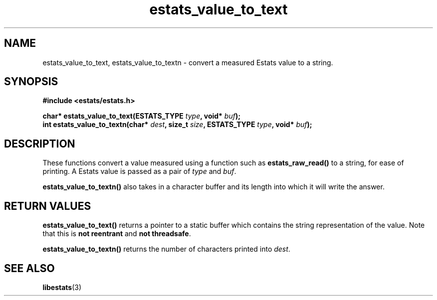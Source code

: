 .\" $Id: estats_value_to_text.3,v 1.1 2003/01/06 20:50:35 engelhar Exp $
.TH estats_value_to_text 3 "12 December 2002" "Estats Userland" "Estats"
.SH NAME
estats_value_to_text, estats_value_to_textn \- convert a measured Estats
value to a string.
.SH SYNOPSIS
.B #include <estats/estats.h>
.PP
.nf
.BI "char* estats_value_to_text(ESTATS_TYPE " type ", void* " buf ");"
.BI "int   estats_value_to_textn(char* " dest ", size_t " size ", ESTATS_TYPE " type ", void* " buf ");"
.fi
.SH DESCRIPTION
These functions convert a value measured using a function such as
\fBestats_raw_read()\fR to a string, for ease of printing.  A Estats
value is passed as a pair of \fItype\fR and \fIbuf\fR.
.PP
\fBestats_value_to_textn()\fR also takes in a character buffer and its
length into which it will write the answer.
.SH RETURN VALUES
\fBestats_value_to_text()\fR returns a pointer to a static buffer which
contains the string representation of the value.  Note that this is
\fBnot reentrant\fR and \fBnot threadsafe\fR.
.PP
\fBestats_value_to_textn()\fR returns the number of characters printed
into \fIdest\fR.
.SH SEE ALSO
.BR libestats (3)
